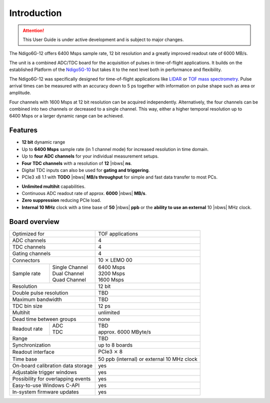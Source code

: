Introduction
============

.. attention:: 

    This User Guide is under active development and is subject to major 
    changes.

The Ndigo6G-12 offers 6400 Msps sample rate, 12 bit resolution and a greatly
improved readout rate of 6000 MB/s.  

The unit is a combined ADC/TDC board for the acquisition of pulses in 
time-of-flight applications. It builds on the established Platform of the 
`Ndigo5G-10 <https://www.cronologic.de/product/ndigo5g-10>`_ but takes it to 
the next level both in performance and flexibility.

The Ndigo6G-12 was specifically designed for time-of-flight applications like
`LIDAR <https://www.cronologic.de/applications/lidar>`_ or 
`TOF mass spectrometry <https://www.cronologic.de/applications/tof-mass-spectrometry>`_. 
Pulse arrival times can be measured with an accuracy down to 5 ps together with
information on pulse shape such as area or amplitude. 

Four channels with 1600 Msps at 12 bit resolution can be acquired
independently. Alternatively, the four channels can be combined into two
channels or decreased to a single channel. This way, either a higher temporal
resolution up to 6400 Msps or a larger dynamic range can be achieved.

Features
--------

- **12 bit** dynamic range

- Up to **6400 Msps** sample rate (in 1 channel mode) for increased resolution
  in time domain.

- Up to **four ADC channels** for your individual measurement setups.

- **Four TDC channels** with a resolution of **12** |nbws| **ns**.

- Digital TDC inputs can also be used for **gating and triggering**.

- PCIe3 x8 1.1 with **TODO** |nbws| **MB/s throughput** for simple and fast
  data transfer to most PCs.

.. - **Synchronization of up to eight boards** via reference clock if more than
  four ADC or TDC channels are required.

- **Unlimited multihit** capabilities.

- Continuous ADC readout rate of approx. **6000** |nbws| **MB/s**.

- **Zero suppression** reducing PCIe load.

- **Internal 10 MHz** clock with a time base of **50** |nbws| **ppb** or the
  **ability to use an external** 10 |nbws| MHz clock.


Board overview
--------------

+------------------------------------+---------------------------------------------+
| Optimized for                      | TOF applications                            |
+------------------------------------+---------------------------------------------+
| ADC channels                       | 4                                           |
+------------------------------------+---------------------------------------------+
| TDC channels                       | 4                                           |
+------------------------------------+---------------------------------------------+
| Gating channels                    | 4                                           |
+------------------------------------+---------------------------------------------+
| Connectors                         | 10 :math:`\times` LEMO 00                   |
+-------------+----------------------+---------------------------------------------+
| Sample rate | | Single Channel     | | 6400 Msps                                 |
|             | | Dual Channel       | | 3200 Msps                                 |
|             | | Quad Channel       | | 1600 Msps                                 |
+-------------+----------------------+---------------------------------------------+
| Resolution                         | 12 bit                                      |
+------------------------------------+---------------------------------------------+
| Double pulse resolution            | TBD                                         |
+------------------------------------+---------------------------------------------+
| Maximum bandwidth                  | TBD                                         |
+------------------------------------+---------------------------------------------+
| TDC bin size                       | 12 ps                                       |
+------------------------------------+---------------------------------------------+
| Multihit                           | unlimited                                   |
+------------------------------------+---------------------------------------------+
| Dead time between groups           | none                                        |
+--------------+---------------------+---------------------------------------------+
| Readout rate | | ADC               | | TBD                                       |
|              | | TDC               | | approx. 6000 MByte/s                      |
+--------------+---------------------+---------------------------------------------+
| Range                              | TBD                                         |
+------------------------------------+---------------------------------------------+
| Synchronization                    | up to 8 boards                              |
+------------------------------------+---------------------------------------------+
| Readout interface                  | PCIe3 :math:`\times` 8                      |
+------------------------------------+---------------------------------------------+
| Time base                          | 50 ppb (internal) or external 10 MHz clock  |
+------------------------------------+---------------------------------------------+
| On-board calibration data storage  | yes                                         |
+------------------------------------+---------------------------------------------+
| Adjustable trigger windows         | yes                                         |
+------------------------------------+---------------------------------------------+
| Possibility for overlapping events | yes                                         |
+------------------------------------+---------------------------------------------+
| Easy-to-use Windows C-API          | yes                                         |
+------------------------------------+---------------------------------------------+
| In-system firmware updates         | yes                                         |
+------------------------------------+---------------------------------------------+

